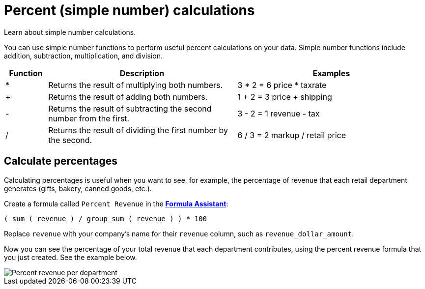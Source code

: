 = Percent (simple number) calculations
:last_updated: 3/26/2020

Learn about simple number calculations.

You can use simple number functions to perform useful percent calculations on your data.
Simple number functions include addition, subtraction, multiplication, and division.

[width="100%",options="header",cols="10%,45%,45%"]
|====================
|Function|Description|Examples
|*|Returns the result of multiplying both numbers.|3 * 2 = 6
               price * taxrate
|+|Returns the result of adding both numbers.|1 + 2 = 3
               price + shipping
|-|Returns the result of subtracting the second number from the first.|3 - 2 = 1
               revenue - tax
|/|Returns the result of dividing the first number by the second.|6 / 3 = 2
               markup / retail price
|====================

== Calculate percentages

Calculating percentages is useful when you want to see, for example, the percentage of revenue that each retail department generates (gifts, bakery, canned goods, etc.).

Create a formula called `Percent Revenue` in the xref:how-to-add-formula.adoc[*Formula Assistant*]:

`( sum ( revenue ) / group_sum ( revenue ) ) * 100`

Replace `revenue` with your company's name for their `revenue` column, such as `revenue_dollar_amount`.

Now you can see the percentage of your total revenue that each department contributes, using the percent revenue formula that you just created.
See the example below.

image::formula-percent-revenue.png[Percent revenue per department]
